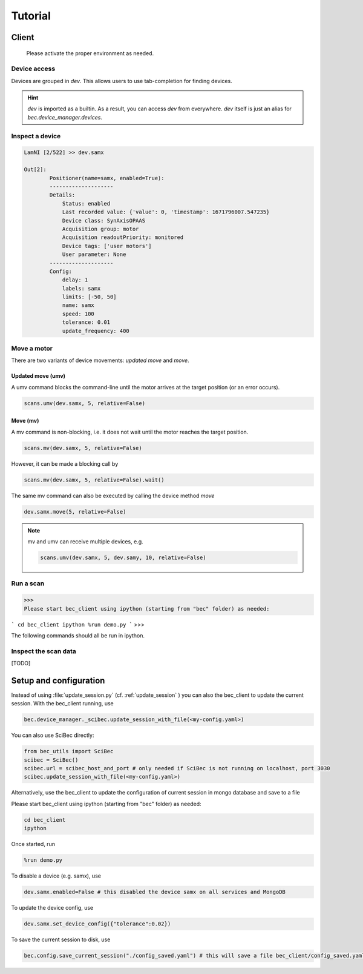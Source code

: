 Tutorial
========

Client
------------------------

    Please activate the proper environment as needed.

Device access
~~~~~~~~~~~~~~~~~

Devices are grouped in `dev`. This allows users to use tab-completion for finding devices.

.. image:: ../assets/tab-complete-devices.png
  :width: 300
  :alt: tab completion for finding devices
  :align: center

.. hint:: `dev` is imported as a builtin. As a result, you can access `dev` from everywhere. `dev` itself is just an alias for `bec.device_manager.devices`.

Inspect a device
~~~~~~~~~~~~~~~~~

.. code-block:: ipython

    LamNI [2/522] >> dev.samx

    Out[2]:
            Positioner(name=samx, enabled=True):
            --------------------
            Details:
                Status: enabled
                Last recorded value: {'value': 0, 'timestamp': 1671796007.547235}
                Device class: SynAxisOPAAS
                Acquisition group: motor
                Acquisition readoutPriority: monitored
                Device tags: ['user motors']
                User parameter: None
            --------------------
            Config:
                delay: 1
                labels: samx
                limits: [-50, 50]
                name: samx
                speed: 100
                tolerance: 0.01
                update_frequency: 400



Move a motor
~~~~~~~~~~~~~~

There are two variants of device movements: `updated move` and `move`.


Updated move (umv)
^^^^^^^^^^^^^^^^^^
A umv command blocks the command-line until the motor arrives at the target position (or an error occurs).

.. code-block:: python

    scans.umv(dev.samx, 5, relative=False)

Move (mv)
^^^^^^^^^^^^^^^^^^
A mv command is non-blocking, i.e. it does not wait until the motor reaches the target position. 

.. code-block:: python

    scans.mv(dev.samx, 5, relative=False)

However, it can be made a blocking call by 

.. code-block:: python

    scans.mv(dev.samx, 5, relative=False).wait()

The same mv command can also be executed by calling the device method `move`

.. code-block:: python

    dev.samx.move(5, relative=False)


.. note:: mv and umv can receive multiple devices, e.g. 

    .. code-block:: python
        
        scans.umv(dev.samx, 5, dev.samy, 10, relative=False)


Run a scan
~~~~~~~~~~~


>>> 
Please start bec_client using ipython (starting from "bec" folder) as needed:

```
cd bec_client
ipython
%run demo.py
```
>>>

The following commands should all be run in ipython.

.. 
    ### 3.2.3 Run a software based fly scan [TODO: MORE DETAILS]
    ```
    scans.round_scan_fly?
    scans.round_scan_fly(dev.flyer_sim, 0, 50, 5, 3, exp_time=0.1, relative=True)
    ```

Inspect the scan data
~~~~~~~~~~~~~~~~~~~~~~~~

[TODO]


Setup and configuration
------------------------

Instead of using :file:`update_session.py` (cf.  :ref:`update_session` ) you can also the bec_client to update the current session. With the bec_client running, use

.. code-block:: python

    bec.device_manager._scibec.update_session_with_file(<my-config.yaml>)

You can also use SciBec directly:

.. code-block:: python

    from bec_utils import SciBec
    scibec = SciBec()
    scibec.url = scibec_host_and_port # only needed if SciBec is not running on localhost, port 3030
    scibec.update_session_with_file(<my-config.yaml>)


Alternatively, use the bec_client to update the configuration of current session in mongo database and save to a file

Please start bec_client using ipython (starting from "bec" folder) as needed:

.. code-block:: bash

    cd bec_client
    ipython

Once started, run 

.. code-block:: python

    %run demo.py


To disable a device (e.g. samx), use

.. code-block:: python

    dev.samx.enabled=False # this disabled the device samx on all services and MongoDB

To update the device config, use

.. code-block:: python

    dev.samx.set_device_config({"tolerance":0.02})

To save the current session to disk, use

.. code-block:: python

    bec.config.save_current_session("./config_saved.yaml") # this will save a file bec_client/config_saved.yaml



.. 
    ### 3.1.3 [TODO: TO BE DEVELOPED] Use **Web GUI tool** to update the configuration of current session in mongo database




